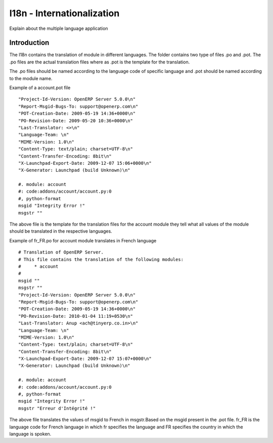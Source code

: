 ===========================
I18n - Internationalization
===========================

Explain about the multiple language application

Introduction
============

The I18n contains the translation of module in different languages.  The folder contains two type of files .po and .pot.
The .po files  are the actual translation files where as .pot is the template for the translation.

The .po files should be named according to the language code of specific language and .pot should be named according to the module name.

Example of a account.pot file

::
   
   "Project-Id-Version: OpenERP Server 5.0.0\n"
   "Report-Msgid-Bugs-To: support@openerp.com\n"
   "POT-Creation-Date: 2009-05-19 14:36+0000\n"
   "PO-Revision-Date: 2009-05-20 10:36+0000\n"
   "Last-Translator: <>\n"
   "Language-Team: \n"
   "MIME-Version: 1.0\n" 
   "Content-Type: text/plain; charset=UTF-8\n"
   "Content-Transfer-Encoding: 8bit\n"
   "X-Launchpad-Export-Date: 2009-12-07 15:06+0000\n"
   "X-Generator: Launchpad (build Unknown)\n"

   #. module: account
   #: code:addons/account/account.py:0
   #, python-format
   msgid "Integrity Error !"
   msgstr ""

The above file is the template for the translation files for the account module they tell what all values of the module should be translated in the respective languages.

Example of fr_FR.po for account module translates in French language

::
  
  # Translation of OpenERP Server.
  # This file contains the translation of the following modules:
  # 	* account
  #
  msgid ""
  msgstr ""
  "Project-Id-Version: OpenERP Server 5.0.0\n"
  "Report-Msgid-Bugs-To: support@openerp.com\n"
  "POT-Creation-Date: 2009-05-19 14:36+0000\n"
  "PO-Revision-Date: 2010-01-04 11:19+0530\n"
  "Last-Translator: Anup <ach@tinyerp.co.in>\n"
  "Language-Team: \n"
  "MIME-Version: 1.0\n"
  "Content-Type: text/plain; charset=UTF-8\n"
  "Content-Transfer-Encoding: 8bit\n"
  "X-Launchpad-Export-Date: 2009-12-07 15:07+0000\n"
  "X-Generator: Launchpad (build Unknown)\n"

  #. module: account
  #: code:addons/account/account.py:0
  #, python-format
  msgid "Integrity Error !"
  msgstr "Erreur d'Intégrité !"   
  
The above file translates the values of msgid to French in msgstr.Based on the msgid present in the .pot file.
fr_FR is the language code for French language in which fr specifies the language and FR specifies the country in which the language is spoken.   
